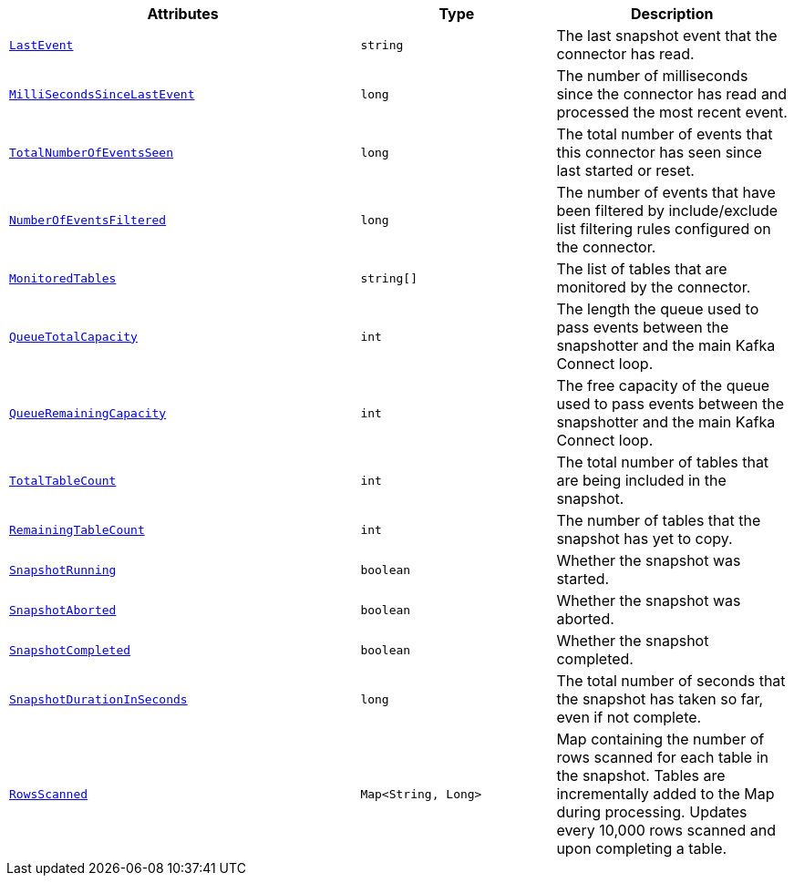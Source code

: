 [cols="45%a,25%a,30%a",options="header"]
|===
|Attributes |Type |Description

|[[connectors-snaps-metric-lastevent]]<<connectors-snaps-metric-lastevent, `LastEvent`>>
|`string`
|The last snapshot event that the connector has read.

|[[connectors-snaps-metric-millisecondssincelastevent]]<<connectors-snaps-metric-millisecondssincelastevent, `MilliSecondsSinceLastEvent`>>
|`long`
|The number of milliseconds since the connector has read and processed the most recent event.

|[[connectors-snaps-metric-totalnumberofeventsseen]]<<connectors-snaps-metric-totalnumberofeventsseen, `TotalNumberOfEventsSeen`>>
|`long`
|The total number of events that this connector has seen since last started or reset.

|[[connectors-snaps-metric-numberofeventsfiltered]]<<connectors-snaps-metric-numberofeventsfiltered, `NumberOfEventsFiltered`>>
|`long`
| The number of events that have been filtered by include/exclude list filtering rules configured on the connector.

|[[connectors-snaps-metric-monitoredtables]]<<connectors-snaps-metric-monitoredtables, `MonitoredTables`>>
|`string[]`
|The list of tables that are monitored by the connector.

|[[connectors-snaps-metric-queuetotalcapacity]]<<connectors-snaps-metric-queuetotalcapacity, `QueueTotalCapacity`>>
|`int`
|The length the queue used to pass events between the snapshotter and the main Kafka Connect loop.

|[[connectors-snaps-metric-queueremainingcapacity]]<<connectors-snaps-metric-queueremainingcapacity, `QueueRemainingCapacity`>>
|`int`
|The free capacity of the queue used to pass events between the snapshotter and the main Kafka Connect loop.

|[[connectors-snaps-metric-totaltablecount]]<<connectors-snaps-metric-totaltablecount, `TotalTableCount`>>
|`int`
|The total number of tables that are being included in the snapshot.

|[[connectors-snaps-metric-remainingtablecount]]<<connectors-snaps-metric-remainingtablecount, `RemainingTableCount`>>
|`int`
|The number of tables that the snapshot has yet to copy.

|[[connectors-snaps-metric-snapshotrunning]]<<connectors-snaps-metric-snapshotrunning, `SnapshotRunning`>>
|`boolean`
|Whether the snapshot was started.

|[[connectors-snaps-metric-snapshotaborted]]<<connectors-snaps-metric-snapshotaborted, `SnapshotAborted`>>
|`boolean`
|Whether the snapshot was aborted.

|[[connectors-snaps-metric-snapshotcompleted]]<<connectors-snaps-metric-snapshotcompleted, `SnapshotCompleted`>>
|`boolean`
|Whether the snapshot completed.

|[[connectors-snaps-metric-snapshotdurationinseconds]]<<connectors-snaps-metric-snapshotdurationinseconds, `SnapshotDurationInSeconds`>>
|`long`
|The total number of seconds that the snapshot has taken so far, even if not complete.

|[[connectors-snaps-metric-rowsscanned]]<<connectors-snaps-metric-rowsscanned, `RowsScanned`>>
|`Map<String, Long>`
|Map containing the number of rows scanned for each table in the snapshot.
Tables are incrementally added to the Map during processing.
Updates every 10,000 rows scanned and upon completing a table.

|===
